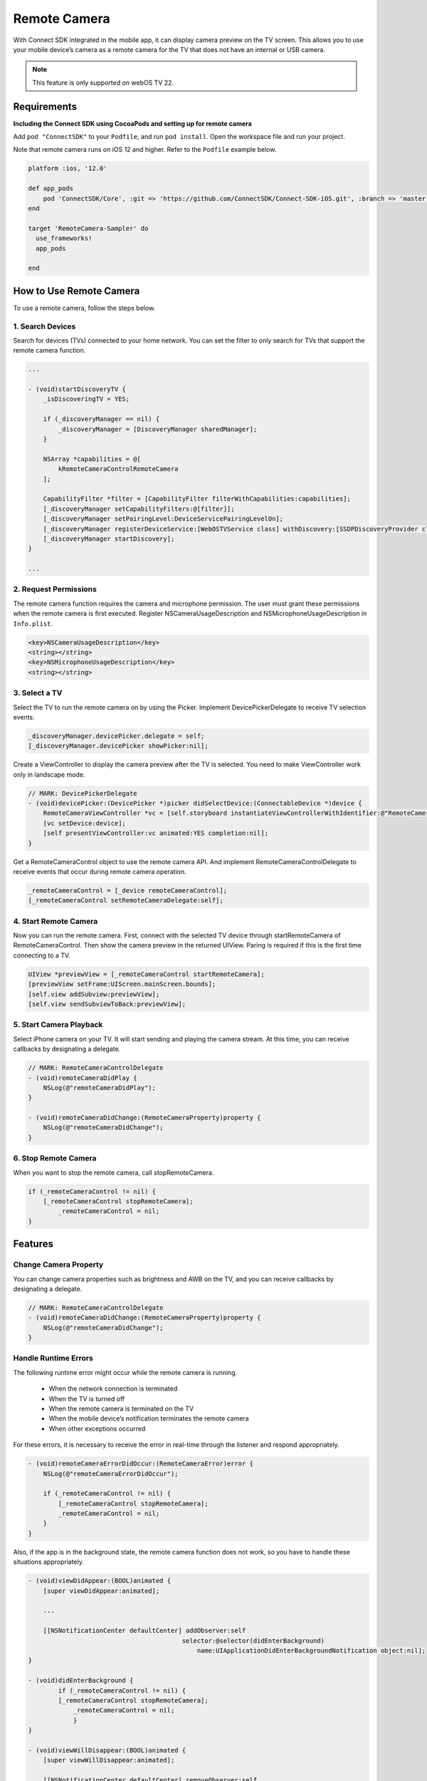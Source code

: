 Remote Camera
================

With Connect SDK integrated in the mobile app, it can display camera preview on the TV screen.
This allows you to use your mobile device’s camera as a remote camera for the TV that does not have an internal or USB camera.

.. note::
    This feature is only supported on webOS TV 22.


Requirements
-------------------------

**Including the Connect SDK using CocoaPods and setting up for remote camera**

Add ``pod "ConnectSDK"`` to your ``Podfile``, and run ``pod install``. Open the workspace file and run your project.

Note that remote camera runs on iOS 12 and higher. Refer to the ``Podfile`` example below.

.. code-block:: 

    platform :ios, '12.0'
	
    def app_pods
        pod 'ConnectSDK/Core', :git => 'https://github.com/ConnectSDK/Connect-SDK-iOS.git', :branch => 'master', :submodules => true
    end
	
    target 'RemoteCamera-Sampler' do
      use_frameworks!
      app_pods
	
    end


How to Use Remote Camera
-------------------------

To use a remote camera, follow the steps below.


1. Search Devices
~~~~~~~~~~~~~~~~~~~~~~~~~~~~~~

Search for devices (TVs) connected to your home network. You can set the filter to only search for TVs that support the remote camera function.

.. code-block:: obj-c

    ...
    
    - (void)startDiscoveryTV {
        _isDiscoveringTV = YES;
 
        if (_discoveryManager == nil) {
            _discoveryManager = [DiscoveryManager sharedManager];
        }
             
        NSArray *capabilities = @[
            kRemoteCameraControlRemoteCamera
        ];
 
        CapabilityFilter *filter = [CapabilityFilter filterWithCapabilities:capabilities];
        [_discoveryManager setCapabilityFilters:@[filter]];
        [_discoveryManager setPairingLevel:DeviceServicePairingLevelOn];
        [_discoveryManager registerDeviceService:[WebOSTVService class] withDiscovery:[SSDPDiscoveryProvider class]];
        [_discoveryManager startDiscovery];
    }
    
    ...


2. Request Permissions
~~~~~~~~~~~~~~~~~~~~~~~~~~~~~~

The remote camera function requires the camera and microphone permission. The user must grant these permissions when the remote camera is first executed.
Register NSCameraUsageDescription and NSMicrophoneUsageDescription in ``Info.plist``.

.. code-block::

    <key>NSCameraUsageDescription</key>
    <string></string>
    <key>NSMicrophoneUsageDescription</key>
    <string></string>


3. Select a TV
~~~~~~~~~~~~~~~~~~~~~~~~~~~~~~

Select the TV to run the remote camera on by using the Picker. Implement DevicePickerDelegate to receive TV selection events.

.. code-block:: obj-c

    _discoveryManager.devicePicker.delegate = self;
    [_discoveryManager.devicePicker showPicker:nil];

Create a ViewController to display the camera preview after the TV is selected. You need to make ViewController work only in landscape mode.

.. code-block:: obj-c

    // MARK: DevicePickerDelegate
    - (void)devicePicker:(DevicePicker *)picker didSelectDevice:(ConnectableDevice *)device {
        RemoteCameraViewController *vc = [self.storyboard instantiateViewControllerWithIdentifier:@"RemoteCameraViewController"];
        [vc setDevice:device];
        [self presentViewController:vc animated:YES completion:nil];
    }

Get a RemoteCameraControl object to use the remote camera API. And implement RemoteCameraControlDelegate to receive events that occur during remote camera operation.

.. code-block:: obj-c

    _remoteCameraControl = [_device remoteCameraControl];
    [_remoteCameraControl setRemoteCameraDelegate:self];


4. Start Remote Camera
~~~~~~~~~~~~~~~~~~~~~~~~~~~~~~

Now you can run the remote camera.
First, connect with the selected TV device through startRemoteCamera of RemoteCameraControl. Then show the camera preview in the returned UIView.
Paring is required if this is the first time connecting to a TV.

.. code-block:: obj-c

    UIView *previewView = [_remoteCameraControl startRemoteCamera];
    [previewView setFrame:UIScreen.mainScreen.bounds];
    [self.view addSubview:previewView];
    [self.view sendSubviewToBack:previewView];


5. Start Camera Playback
~~~~~~~~~~~~~~~~~~~~~~~~~~~~~~

Select iPhone camera on your TV. It will start sending and playing the camera stream. At this time, you can receive callbacks by designating a delegate.

.. code-block:: obj-c

    // MARK: RemoteCameraControlDelegate
    - (void)remoteCameraDidPlay {
        NSLog(@"remoteCameraDidPlay");
    }
    
    - (void)remoteCameraDidChange:(RemoteCameraProperty)property {
        NSLog(@"remoteCameraDidChange");
    }


6. Stop Remote Camera
~~~~~~~~~~~~~~~~~~~~~~~~~~~~~~

When you want to stop the remote camera, call stopRemoteCamera.

.. code-block:: obj-c

    if (_remoteCameraControl != nil) {
        [_remoteCameraControl stopRemoteCamera];
	    _remoteCameraControl = nil;
    }


Features
-----------------------------


Change Camera Property
~~~~~~~~~~~~~~~~~~~~~~~

You can change camera properties such as brightness and AWB on the TV, and you can receive callbacks by designating a delegate.

.. code-block:: obj-c

    // MARK: RemoteCameraControlDelegate
    - (void)remoteCameraDidChange:(RemoteCameraProperty)property {
        NSLog(@"remoteCameraDidChange");
    }


Handle Runtime Errors
~~~~~~~~~~~~~~~~~~~~~~~~

The following runtime error might occur while the remote camera is running.

  - When the network connection is terminated
  - When the TV is turned off
  - When the remote camera is terminated on the TV
  - When the mobile device’s notification terminates the remote camera
  - When other exceptions occurred

For these errors, it is necessary to receive the error in real-time through the listener and respond appropriately.


.. code-block:: obj-c

    - (void)remoteCameraErrorDidOccur:(RemoteCameraError)error {
        NSLog(@"remoteCameraErrorDidOccur");
        
        if (_remoteCameraControl != nil) {
            [_remoteCameraControl stopRemoteCamera];
    	    _remoteCameraControl = nil;
        }
    }


Also, if the app is in the background state, the remote camera function does not work, so you have to handle these situations appropriately.

.. code-block:: obj-c

    - (void)viewDidAppear:(BOOL)animated {
        [super viewDidAppear:animated];
    
        ...
    
        [[NSNotificationCenter defaultCenter] addObserver:self
                                             selector:@selector(didEnterBackground)
                                                 name:UIApplicationDidEnterBackgroundNotification object:nil];
    }

    - (void)didEnterBackground {
	    if (_remoteCameraControl != nil) {
    	    [_remoteCameraControl stopRemoteCamera];
        	_remoteCameraControl = nil;
  		}
    }

    - (void)viewWillDisappear:(BOOL)animated {
        [super viewWillDisappear:animated];

        [[NSNotificationCenter defaultCenter] removeObserver:self
                                                    name:UIApplicationDidEnterBackgroundNotification
                                                  object:nil];
    }


Set the Microphone Mute State
~~~~~~~~~~~~~~~~~~~~~~

If you change the microphone mute state, it must be transmitted. The app must maintain the current mute setting value.

.. code-block:: obj-c

    if (_remoteCameraControl != nil) {
        [_remoteCameraControl setMicMute:_isMuted];
    }


Switch between Front and Back Cameras
~~~~~~~~~~~~~~~~~

When the direction of the camera is switched between front and rear, the camera direction is transmitted.
The app must maintain the current camera direction value.


.. code-block:: obj-c

    if (_remoteCameraControl != nil) {
	    [_remoteCameraControl setLensFacing:lensFacing];
    }

